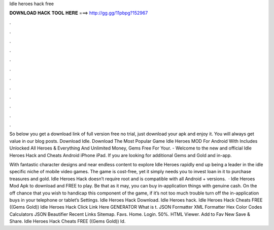 Idle heroes hack free



𝐃𝐎𝐖𝐍𝐋𝐎𝐀𝐃 𝐇𝐀𝐂𝐊 𝐓𝐎𝐎𝐋 𝐇𝐄𝐑𝐄 ===> http://gg.gg/11pbpg?152967



.



.



.



.



.



.



.



.



.



.



.



.

So below you get a download link of full version free no trial, just download your apk and enjoy it. You will always get value in our blog posts. Download Idle. Download The Most Popular Game Idle Heroes MOD For Android With Includes Unlocked All Heroes & Everything And Unlimited Money, Gems Free For Your. - Welcome to the new and official Idle Heroes Hack and Cheats Android iPhone iPad. If you are looking for additional Gems and Gold and in-app.

With fantastic character designs and near endless content to explore Idle Heroes rapidly end up being a leader in the idle specific niche of mobile video games. The game is cost-free, yet it simply needs you to invest loan in it to purchase treasures and gold. Idle Heroes Hack doesn’t require root and is compatible with all Android + versions.  · Idle Heroes Mod Apk to download and FREE to play. Be that as it may, you can buy in-application things with genuine cash. On the off chance that you wish to handicap this component of the game, if it’s not too much trouble turn off the in-application buys in your telephone or tablet’s Settings. Idle Heroes Hack Download. Idle Heroes hack. Idle Heroes Hack Cheats FREE ((Gems Gold)) Idle Heroes Hack Click Link Here GENERATOR What is t. JSON Formatter XML Formatter Hex Color Codes Calculators JSON Beautifier Recent Links Sitemap. Favs. Home. Login. 50%. HTML Viewer. Add to Fav New Save & Share. Idle Heroes Hack Cheats FREE ((Gems Gold)) Id.
